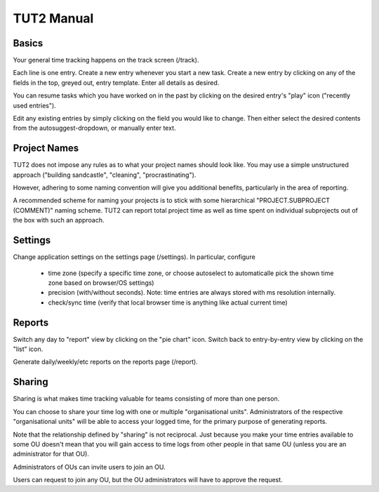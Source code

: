 TUT2 Manual
===========

Basics
------

Your general time tracking happens on the track screen (/track).

Each line is one entry. Create a new entry whenever you start a new
task. Create a new entry by clicking on any of the fields in the top,
greyed out, entry template. Enter all details as desired.

You can resume tasks which you have worked on in the past by clicking
on the desired entry's "play" icon ("recently used entries").

Edit any existing entries by simply clicking on the field you would
like to change. Then either select the desired contents from the
autosuggest-dropdown, or manually enter text.


Project Names
-------------

TUT2 does not impose any rules as to what your project names should 
look like. You may use a simple unstructured approach ("building sandcastle",
"cleaning", "procrastinating"). 

However, adhering to some naming convention will give you additional
benefits, particularly in the area of reporting.

A recommended scheme for naming your projects is to stick with some
hierarchical 
"PROJECT.SUBPROJECT (COMMENT)" naming scheme. TUT2 can report total project 
time as well as time spent on individual subprojects out of the box with 
such an approach.


Settings
--------

Change application settings on the settings page (/settings). In
particular, configure

 * time zone (specify a specific time zone, or choose autoselect to
   automaticalle pick the shown time zone based on browser/OS
   settings)

 * precision (with/without seconds). Note: time entries are always
   stored with ms resolution internally.

 * check/sync time (verify that local browser time is anything like
   actual current time)


Reports
-------

Switch any day to "report" view by clicking on the "pie chart"
icon. Switch back to entry-by-entry view by clicking on the "list"
icon.

Generate daily/weekly/etc reports on the reports page (/report).


Sharing
-------

Sharing is what makes time tracking valuable for teams consisting
of more than one person.

You can choose to share your time log with one or multiple
"organisational units". Administrators of the respective
"organisational units" will be able to access your logged time, for
the primary purpose of generating reports.

Note that the relationship defined by "sharing" is not reciprocal.
Just because you make your time entries available to some OU doesn't
mean that you will gain access to time logs from other people in that
same OU (unless you are an administrator for that OU).

Administrators of OUs can invite users to join an OU.

Users can request to join any OU, but the OU administrators will have
to approve the request.

